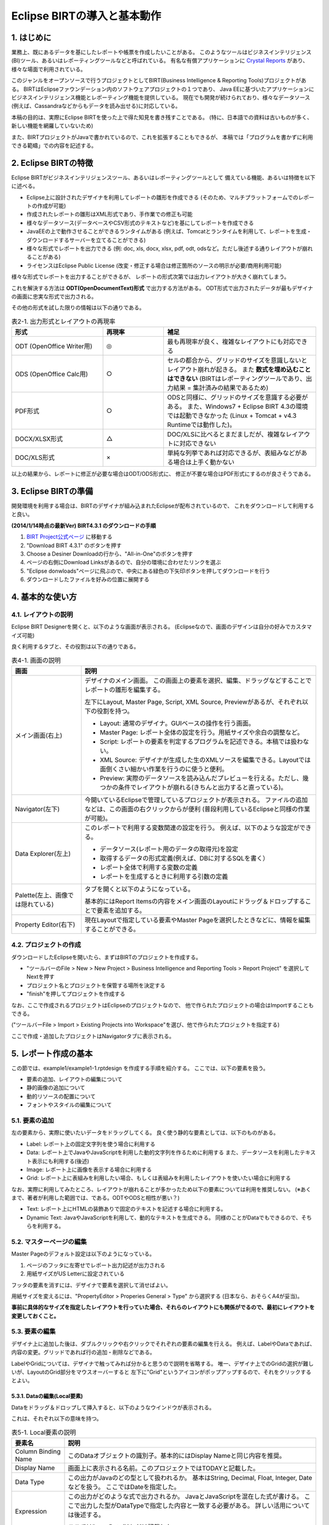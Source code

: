 ############################################
Eclipse BIRTの導入と基本動作
############################################

1. はじめに
===============================

業務上、既にあるデータを基にしたレポートや帳票を作成したいことがある。
このようなツールはビジネスインテリジェンス(BI)ツール、あるいはレポーティングツールなどと呼ばれている。
有名な有償アプリケーションに `Crystal Reports`_ があり、様々な場面で利用されている。

このジャンルをオープンソースで行うプロジェクトとしてBIRT(Business Intelligence & Reporting Tools)プロジェクトがある。
BIRTはEclipseファウンデーション内のソフトウェアプロジェクトの１つであり、
Java EEに基づいたアプリケーションにビジネスインテリジェンス機能とレポーティング機能を提供している。
現在でも開発が続けられており、様々なデータソース(例えば、Cassandraなどからもデータを読み出せる)に対応している。

本稿の目的は、実際にEclipse BIRTを使った上で得た知見を書き残すことである。
(特に、日本語での資料は古いものが多く、新しい機能を網羅していないため)

また、BIRTプロジェクトがJavaで書かれているので、これを拡張することもできるが、
本稿では「プログラムを書かずに利用できる範疇」での内容を記述する。

.. _`Crystal Reports`: http://crystalreports.jp/


2. Eclipse BIRTの特徴
===============================

Eclipse BIRTがビジネスインテリジェンスツール、あるいはレポーティングツールとして
備えている機能、あるいは特徴を以下に述べる。

- Eclipse上に設計されたデザイナを利用してレポートの雛形を作成できる
  (そのため、マルチプラットフォームでのレポートの作成が可能)
- 作成されたレポートの雛形はXML形式であり、手作業での修正も可能
- 様々なデータソース(データベースやCSV形式のテキストなど)を基にしてレポートを作成できる
- JavaEEの上で動作させることができるランタイムがある
  (例えば、Tomcatとランタイムを利用して、レポートを生成・ダウンロードするサーバーを立てることができる)
- 様々な形式でレポートを出力できる
  (例: doc, xls, docx, xlsx, pdf, odt, odsなど。ただし後述する通りレイアウトが崩れることがある)
- ライセンスはEclipse Public License
  (改変・修正する場合は修正箇所のソースの明示が必要/商用利用可能)


様々な形式でレポートを出力することができるが、
レポートの形式次第では出力レイアウトが大きく崩れてしまう。

これを解決する方法は **ODT(OpenDocumentText)形式** で出力する方法がある。
ODT形式で出力されたデータが最もデザイナの画面に忠実な形式で出力される。

その他の形式を試した限りの情報は以下の通りである。


.. list-table:: 表2-1. 出力形式とレイアウトの再現率
   :header-rows: 1
   :widths: 30 20 50

   * - 形式
     - 再現率
     - 補足
   * - ODT (OpenOffice Writer用)
     - ◎
     - 最も再現率が良く、複雑なレイアウトにも対応できる
   * - ODS (OpenOffice Calc用)
     - ○
     - セルの都合から、グリッドのサイズを意識しないとレイアウト崩れが起きる。
       また **数式を埋め込むことはできない**
       (BIRTはレポーティングツールであり、出力結果 = 集計済みの結果であるため)
   * - PDF形式
     - ○
     - ODSと同様に、グリッドのサイズを意識する必要がある。
       また、Windows7 + Eclipse BIRT 4.3の環境では起動できなかった
       (Linux + Tomcat + v4.3 Runtimeでは動作した)。
   * - DOCX/XLSX形式
     - △
     - DOC/XLSに比べるとまだましだが、複雑なレイアウトに対応できない
   * - DOC/XLS形式
     - ×
     - 単純な列挙であれば対応できるが、表組みなどがある場合は上手く動かない


以上の結果から、レポートに修正が必要な場合はODT/ODS形式に、
修正が不要な場合はPDF形式にするのが良さそうである。


3. Eclipse BIRTの準備
===============================

開発環境を利用する場合は、BIRTのデザイナが組み込まれたEclipseが配布されているので、
これをダウンロードして利用すると良い。

**(2014/1/14時点の最新Ver) BIRT4.3.1 のダウンロードの手順**

1. `BIRT Project公式ページ`_ に移動する
2. "Download BIRT 4.3.1" のボタンを押す
3. Choose a Desiner Downloadの行から、"All-in-One"のボタンを押す
4. ページの右側にDownload Linksがあるので、自分の環境に合わせたリンクを選ぶ
5. "Eclipse donwloads"ページに飛ぶので、中央にある緑色の下矢印ボタンを押してダウンロードを行う
6. ダウンロードしたファイルを好みの位置に展開する


4. 基本的な使い方
===============================

4.1. レイアウトの説明
-------------------------------

Eclipse BIRT Designerを開くと、以下のような画面が表示される。
(Eclipseなので、画面のデザインは自分の好みでカスタマイズ可能)

.. image:: image/01/eclipse-layout.png

良く利用するタブと、その役割は以下の通りである。

.. list-table:: 表4-1. 画面の説明
   :header-rows: 1

   * - 画面
     - 説明
   * - メイン画面(右上)
     - デザイナのメイン画面。
       この画面上の要素を選択、編集、ドラッグなどすることでレポートの雛形を編集する。
       
       左下にLayout, Master Page, Script, XML Source, Previewがあるが、それぞれ以下の役割を持つ。
       
       - Layout: 通常のデザイナ。GUIベースの操作を行う画面。
       - Master Page: レポート全体の設定を行う。用紙サイズや余白の調整など。
       - Script: レポートの要素を判定するプログラムを記述できる。本稿では扱わない。
       - XML Source: デザイナが生成した生のXMLソースを編集できる。Layoutでは面倒くさい細かい作業を行うのに使うと便利。
       - Preview: 実際のデータソースを読み込んだプレビューを行える。ただし、幾つかの条件でレイアウトが崩れる(きちんと出力すると直っている)。
       
   * - Navigator(左下)
     - 今開いているEclipseで管理しているプロジェクトが表示される。
       ファイルの追加などは、この画面の右クリックからが便利
       (普段利用しているEclipseと同様の作業が可能)。
   * - Data Explorer(左上)
     - このレポートで利用する変数関連の設定を行う。
       例えば、以下のような設定ができる。
       
       - データソース(レポート用のデータの取得元)を設定
       - 取得するデータの形式定義(例えば、DBに対するSQLを書く）
       - レポート全体で利用する変数の定義
       - レポートを生成するときに利用する引数の定義
       
   * - Palette(左上、画像では隠れている)
     - タブを開くと以下のようになっている。
       
       .. image:: image/01/palette.png
       
       基本的にはReport Itemsの内容をメイン画面のLayoutにドラッグ＆ドロップすることで要素を追加する。
   * - Property Editor(右下)
     - 現在Layoutで指定している要素やMaster Pageを選択したときなどに、情報を編集することができる。


4.2. プロジェクトの作成
-------------------------------


ダウンロードしたEclipseを開いたら、まずはBIRTのプロジェクトを作成する。

- "ツールバーのFile > New > New Project > Business Intelligence and Reporting Tools > Report Project" を選択してNextを押す
- プロジェクト名とプロジェクトを保管する場所を決定する
- "finish"を押してプロジェクトを作成する

なお、ここで作成されるプロジェクトはEclipseのプロジェクトなので、
他で作られたプロジェクトの場合はImportすることもできる。

("ツールバーFile > Import > Existing Projects into Workspace"を選び、他で作られたプロジェクトを指定する)

ここで作成・追加したプロジェクトはNavigatorタブに表示される。


5. レポート作成の基本
=======================================

この節では、example1/example1-1.rptdesign を作成する手順を紹介する。
ここでは、以下の要素を扱う。

.. image:: image/01/example1-1.png

- 要素の追加、レイアウトの編集について
- 静的画像の追加について
- 動的リソースの配置について
- フォントやスタイルの編集について


5.1. 要素の追加
---------------------------------

左の要素から、実際に使いたいデータをドラッグしてくる。
良く使う静的な要素としては、以下のものがある。

- Label: レポート上の固定文字列を使う場合に利用する
- Data: レポート上でJavaやJavaScriptを利用した動的文字列を作るために利用する
  また、データソースを利用したテキスト表示にも利用する(後述)
- Image: レポート上に画像を表示する場合に利用する
- Grid: レポート上に表組みを利用したい場合、もしくは表組みを利用したレイアウトを使いたい場合に利用する


なお、実際に利用してみたところ、レイアウトが崩れることが多かったため以下の要素については利用を推奨しない。
(※あくまで、著者が利用した範囲では、である。ODTやODSと相性が悪い？)

- Text: レポート上にHTMLの装飾ありで固定のテキストを記述する場合に利用する。
- Dynamic Text: JavaやJavaScriptを利用して、動的なテキストを生成できる。
  同様のことがDataでもできるので、そちらを利用する。


5.2. マスターページの編集
----------------------------------

Master Pageのデフォルト設定は以下のようになっている。

1. ページのフッタに左寄せでレポート出力記述が出力される
2. 用紙サイズがUS Letterに設定されている

フッタの要素を消すには、デザイナで要素を選択して消せばよい。

用紙サイズを変えるには、"PropertyEditor > Properies General > Type" から選択する
(日本なら、おそらくA4が妥当)。

**事前に具体的なサイズを指定したレイアウトを行っていた場合、それらのレイアウトにも関係がでるので、最初にレイアウトを変更しておくこと。**


5.3. 要素の編集
---------------------------------

デザイナ上に追加した後は、ダブルクリックや右クリックでそれぞれの要素の編集を行える。
例えば、LabelやDataであれば、内容の変更。グリッドであれば行の追加・削除などである。

LabelやGridについては、デザイナで触ってみれば分かると思うので説明を省略する。
唯一、デザイナ上でのGridの選択が難しいが、LayoutのGrid部分をマウスオーバーすると
左下に"Grid"というアイコンがポップアップするので、それをクリックするとよい。


5.3.1. Dataの編集(Local要素)
^^^^^^^^^^^^^^^^^^^^^^^^^^^^^^^^^^

Dataをドラッグ＆ドロップして挿入すると、以下のようなウインドウが表示される。

.. image:: image/01/new-data-binding.png

これは、それぞれ以下の意味を持つ。

.. list-table:: 表5-1. Local要素の説明
   :header-rows: 1

   * - 要素名
     - 説明
   * - Column Binding Name
     - このDataオブジェクトの識別子。基本的にはDisplay Nameと同じ内容を推奨。
   * - Display Name
     - 画面上に表示される名前。このプロジェクトではTODAYと記載した。
   * - Data Type
     - この出力がJavaのどの型として扱われるか。
       基本はString, Decimal, Float, Integer, Dateなどを扱う。
       ここではDateを指定した。
   * - Expression
     - この出力がどのような式で出力されるか。
       JavaとJavaScriptを混在した式が書ける。
       ここで出力した型がDataTypeで指定した内容と一致する必要がある。
       詳しい活用については後述する。
       
       ここでは"new Date()"とだけ記載した。


5.3.2. Imageの編集(Local要素)
^^^^^^^^^^^^^^^^^^^^^^^^^^^^^^^^^^

Imageをドラッグ＆ドロップして挿入すると、以下のようなウインドウが表示される。

.. image:: image/01/image-edit.png

レポート出力で使うことが想定されるのは、
レポート出力システムと同一のコンピュータ上にある画像をレポートに出力することである。

この場合、"Image file in shared resources"を選択して、画像のパスを入力する。
相対パスと絶対パスが利用できる。相対パスはプロジェクトのパスをカレントディレクトリとしたものである。

そのため、example1-1の場合は、image/example1-1.pngと指定することでプロジェクト内の画像を表示できる。


5.4. プレビュー
-----------------------------------

メイン画面の"Preview"タブを押すと、現在の状況のレポートをプレビューした結果を見ることができる。
プレビュー前に現在編集中のファイルを1度保存した後、レポートのプレビューを出力する。
今回の場合は、以下のようなプレビュー画面が表示される。

.. image:: image/01/preview.png

何らかの問題がある場合は、プレビュー結果の一番下に赤色の文字でエラー内容が表示される。
エラーの例を以下に示す。

.. image:: image/01/preview-error.png

この場合、Data TypeとしてBooleanを選んでいるが、出力結果がBooleanに変換できない旨のエラーが表示されている。


5.5. 装飾
-----------------------------------

レポートの見栄えをよくするために、以下のことを行いたいことがある。

- 文字のフォントを適切に変更したい
- 出力データのフォーマットを整えたい
- グリッドに線を引いて、表であることを強調したい

これらは、BIRTのStyleを使って行う。
Styleは個別に定義し、複数のオブジェクトに使いまわすことができるが、
1つを変更すると全てを変更することになるため、扱いには注意すること。


5.5.1. Styleの編集
^^^^^^^^^^^^^^^^^^^^^^^^^^^^^^^^^^

"要素を右クリック > Style" を押下することで、その要素に対するスタイルをどのようにするかを選択できる。
各オブジェクトにStyleは1つ(あるいは0個)しか設定できないので注意すること。

.. image:: image/01/style-edit.png

新しいスタイルを作りたい場合は、New Styleをクリックすることでスタイルを作成できる。

**また、文字に対してフォントを指定しない場合、PDF/ODTにおいてプレビュー時とは異なるフォントが選択される**
ため、基本的にフォントは指定すること。

スタイルを編集する場合、編集用のウインドウが開くので、その内容を編集する。

.. image:: image/01/style-window.png

スタイルで対応できることと具体的な方法を以下に示す。

.. list-table:: 表5-2. スタイルで対応できることとその方法
   :header-rows: 1

   * - やりたい事
     - 方法
   * - スタイルの新規作成・命名変更:
     - General > Custom StyleのNameを変更する
   * - 文字フォントの変更
     - Fontから内容を変更する。
       フォント、大きさ、文字色、装飾(太さ、イタリック、下線など)がここで編集できる。
   * - 文字列の左・中央・右寄せ
     - Text Block > Text alignmentのLeft, Center, Rightを選択
   * - 枠線の設定
     - Borderを選択し、上下左右のLineStyle, Color, Width(太さ)を選択する
       (※Gridに枠を設定する場合の注意点は後述)
   * - 数値・日付のフォーマット
     - Format Number, Format DateTime, Format String から元データに応じたフォーマットを選択。
       幾つかテンプレートのフォーマットがあるが、合わない場合はCustomを選択する。
       
       フォーマットの記載方式は、java.text.DecimalFormatとjava.text.SimpleDateFormatのフォーマットを参照のこと。
       また、Localeが必要な場合にはLocaleを指定すること。


5.5.2. Style適用の注意点
^^^^^^^^^^^^^^^^^^^^^^^^^^^^^^^^^^

スタイルは **指定した要素** 及び、その子に適用される。
子が親と異なるスタイルを持っていた場合、子は子に設定されているスタイルを利用する。

LabelやDataについては、１つの要素で構成されるが、GridやTableは複数の要素で構成されている。
(要素の構成状況は、XML Sourceのid属性を見ることで分かる)

例えばGridは以下の構造で構成されている。

- grid: グリッドそのもの
  
  - column: 列の各情報
  - row: 行の各情報
  
    - cell: セルの各情報
    
      - セル内のアイテム(label, dataなど)


ここでExcelのように各セルの要素に枠線をつけようと思った場合、
**cellの要素に逐一borderの要素を設定する必要がある。**

このような処理を行う場合は、XML Sourceを直接編集すると楽である。
具体的な手順は以下の通り。

1. 四方を線で囲うstyle(cell-border)を作成する
2. LayoutでGridを選択する
3. その状態でXML Sourceを選択する
   
   (要素が選択された状態だと、その要素の位置にエディタを開いてくれる)
4. cellタグの中に"<property name="style">cell-border</property>"を入れる
   
   (<cell id="xx"/>となっている場合、<cell id="xx"></cell>と変形して中に入れる)
5. Layoutに戻る(戻るときに保存するか聞かれるので、保存するを押す)

なお、インデントなどは保存時にEclipseが適切に変更してくれるので気にしなくても良い。


5.5.3. Style適用の具体例
^^^^^^^^^^^^^^^^^^^^^^^^^^^^^^^^^^

example1-1では、以下のStyleを作成・適用した。

- section-label: 日本語の"ＭＳ Ｐゴシック"を指定したスタイル
- date-center-format: 日付を "YYYY年M月D日(E)" とするフォーマットに幾つかのテキスト装飾・センタリングを行ったスタイル
- cell-border: cellの四方をThinの線で囲うスタイル

プレビューの結果が以下の通りである。

.. image:: image/01/style-preview.png


5.6. レポートへの出力
----------------------------------

Eclipseからもレポート形式への出力を行うことができる。
Previewではレイアウトが崩れていることもあるので、
実際に出力したい形式に出力しないかぎり、
自分が作成したレポートがどのように出力されるかが分からないので注意する。

**そのため、こまめに自分が欲しい形式のレポートへの出力を行い、大きなズレがないかを確認しておくと良い。**

レポートへの出力方法は以下の通りである。

"ツールバーのRun > View Report > As [出力したいレポートの形式]" をクリックする。

実際にODT形式に出力した場合、以下の結果が得られた(開いたのはOpenOffice 4.0.0)。

.. image:: image/01/odt-sample.png

装飾の項でも指摘したとおり、styleでfontを指定しなかった部分がプレビューとは異なるフォントになっていることが分かる。


6. おわりに
==============================

ここまでにEclipse BIRTの基本的な使い方と簡単なレポートの出力方法についてを学んだ。
別章では、具体的なデータソースの取り扱いについてや、より細かなレイアウトの指定についてを学ぶ。


参考文献
==============================

- `BIRT Project公式ページ`_
- `Wikipedia - BIRTプロジェクト`_

.. _`BIRT Project公式ページ`: http://www.eclipse.org/birt/phoenix/
.. _`Wikipedia - BIRTプロジェクト`: http://ja.wikipedia.org/wiki/BIRT%E3%83%97%E3%83%AD%E3%82%B8%E3%82%A7%E3%82%AF%E3%83%88

